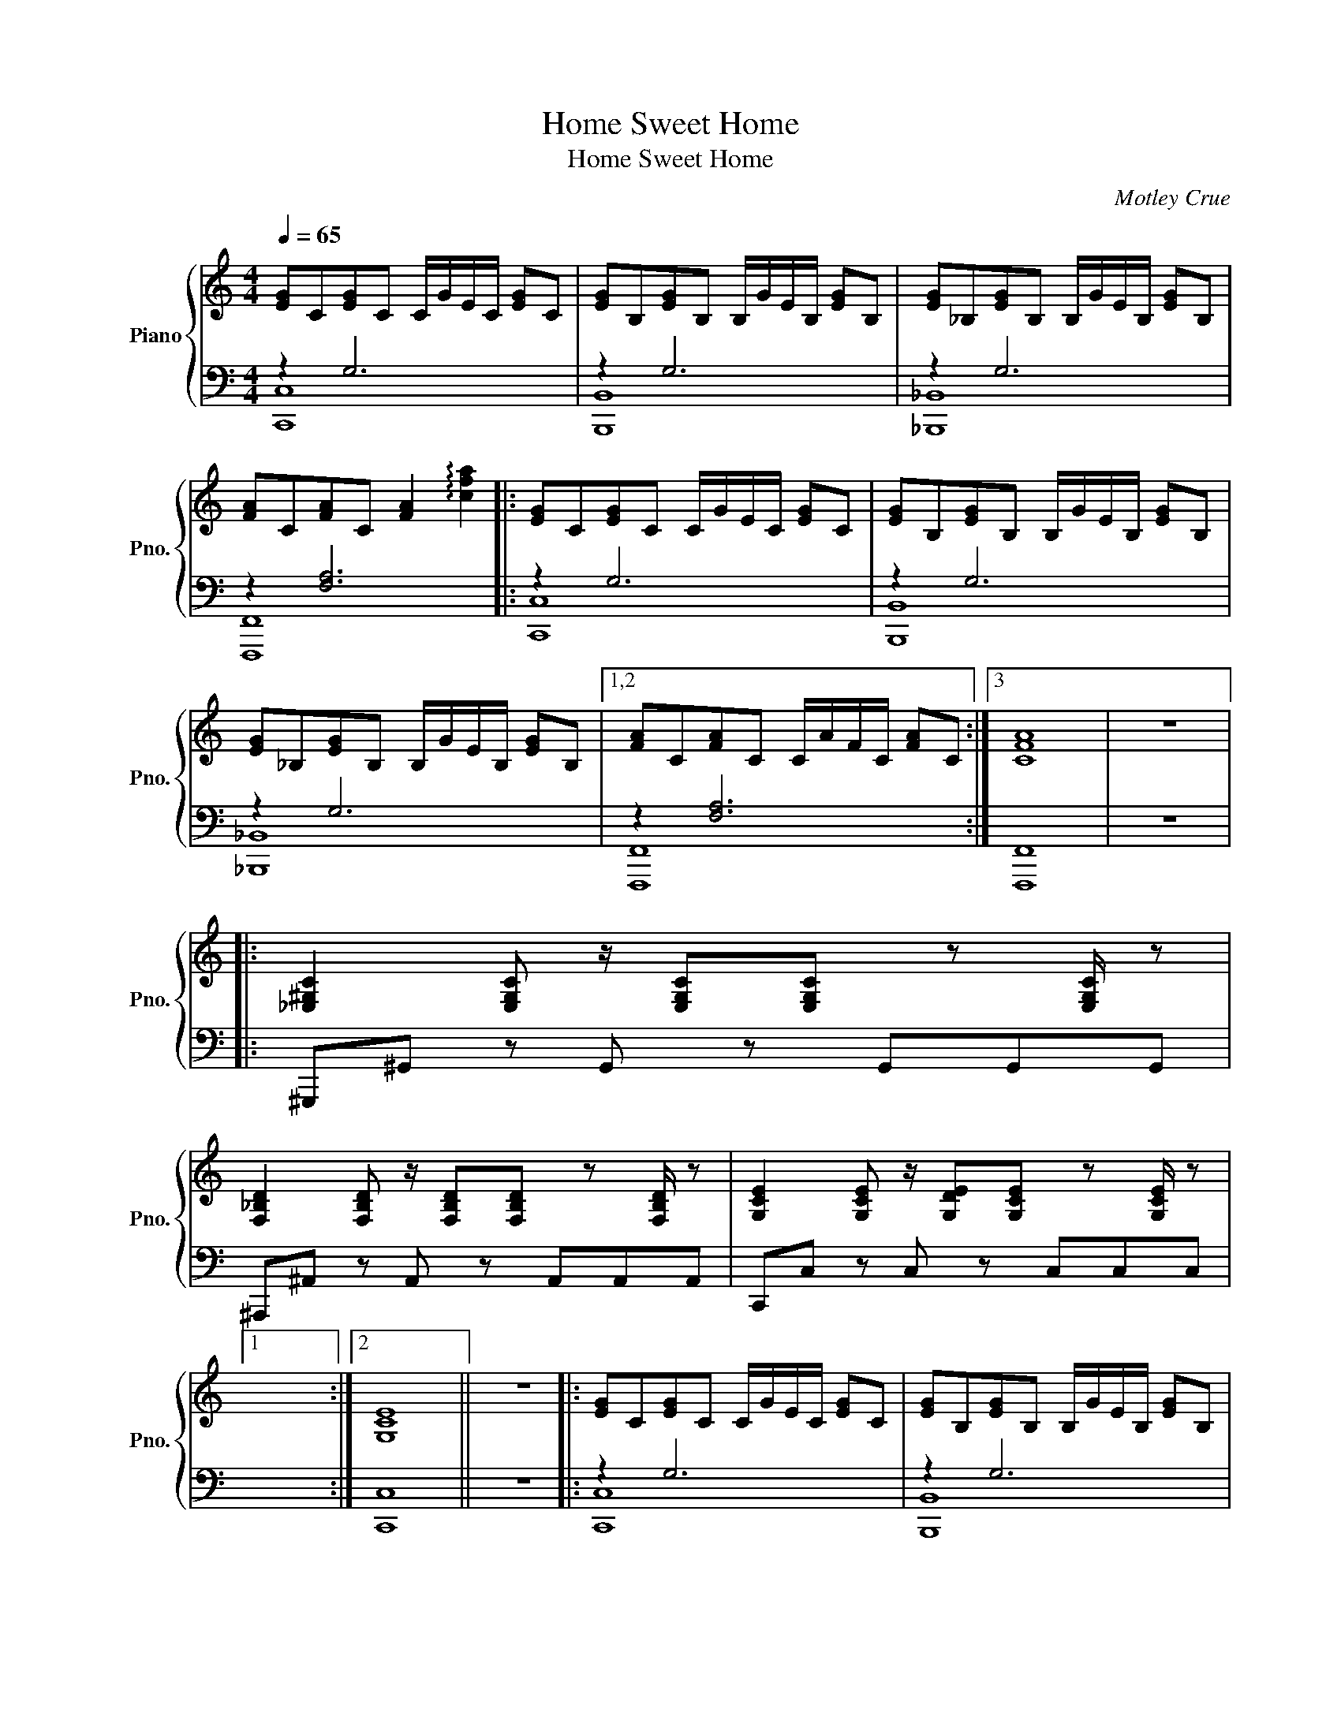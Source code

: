 X:1
T:Home Sweet Home
T:Home Sweet Home
C:Motley Crue
%%score { 1 | ( 2 3 ) }
L:1/8
Q:1/4=65
M:4/4
K:C
V:1 treble nm="Piano" snm="Pno."
V:2 bass 
V:3 bass 
V:1
 [EG]C[EG]C C/G/E/C/ [EG]C | [EG]B,[EG]B, B,/G/E/B,/ [EG]B, | [EG]_B,[EG]B, B,/G/E/B,/ [EG]B, | %3
 [FA]C[FA]C [FA]2 !arpeggio![cfa]2 |: [EG]C[EG]C C/G/E/C/ [EG]C | [EG]B,[EG]B, B,/G/E/B,/ [EG]B, | %6
 [EG]_B,[EG]B, B,/G/E/B,/ [EG]B, |1,2 [FA]C[FA]C C/A/F/C/ [FA]C :|3 [CFA]8 | z8 |: %10
 [_E,^G,C]2 [E,G,C] z/ [E,G,C][E,G,C] z [E,G,C]/ z | %11
 [F,_B,D]2 [F,B,D] z/ [F,B,D][F,B,D] z [F,B,D]/ z | [G,CE]2 [G,CE] z/ [G,DE][G,CE] z [G,CE]/ z |1 %13
 x8 :|2 [G,CE]8 || z8 |: [EG]C[EG]C C/G/E/C/ [EG]C | [EG]B,[EG]B, B,/G/E/B,/ [EG]B, | %18
 [EG]_B,[EG]B, B,/G/E/B,/ [EG]B, | [FA]C[FA]C C/A/F/C/ [FA]C :: %20
 [_E,^G,C]2 [E,G,C] z/ [E,G,C][E,G,C] z [E,G,C]/ z | %21
 [F,_B,D]2 [F,B,D] z/ [F,B,D][F,B,D] z [F,B,D]/ z |1 [G,CE]2 [G,CE] z/ [G,DE][G,CE] z [G,CE]/ z | %23
 x8 :|2 [G,CE]8 || z8 | [eg]c[eg]c c/g/e/c/ [eg]c | [eg]B[eg]B B/g/e/B/ [eg]B | %28
 [eg]^A[eg]A A/g/e/A/ [eg]A | [fa]c[fa]c [fa]4 |] %30
V:2
 z2 G,6 | z2 G,6 | z2 G,6 | z2 [F,A,]6 |: z2 G,6 | z2 G,6 | z2 G,6 |1,2 z2 [F,A,]6 :|3 [F,,,F,,]8 | %9
 z8 |: ^G,,,^G,, z G,, z G,,G,,G,, | ^A,,,^A,, z A,, z A,,A,,A,, | C,,C, z C, z C,C,C, |1 x8 :|2 %14
 [C,,C,]8 || z8 |: z2 G,6 | z2 G,6 | z2 G,6 | z2 [F,A,]6 :: ^G,,,^G,, z G,, z G,,G,,G,, | %21
 ^A,,,^A,, z A,, z A,,A,,A,, |1 C,,C, z C, z C,C,C, | x8 :|2 [C,,C,]8 || z8 | [CG]8 | [B,G]8 | %28
 [_B,G]8 | [F,C]8 |] %30
V:3
 [C,,C,]8 | [B,,,B,,]8 | [_B,,,_B,,]8 | [F,,,F,,]8 |: [C,,C,]8 | [B,,,B,,]8 | [_B,,,_B,,]8 |1,2 %7
 [F,,,F,,]8 :|3 x8 | x8 |: x8 | x8 | x8 |1 x8 :|2 x8 || x8 |: [C,,C,]8 | [B,,,B,,]8 | %18
 [_B,,,_B,,]8 | [F,,,F,,]8 :: x8 | x8 |1 x8 | x8 :|2 x8 || x8 | x8 | x8 | x8 | x8 |] %30

